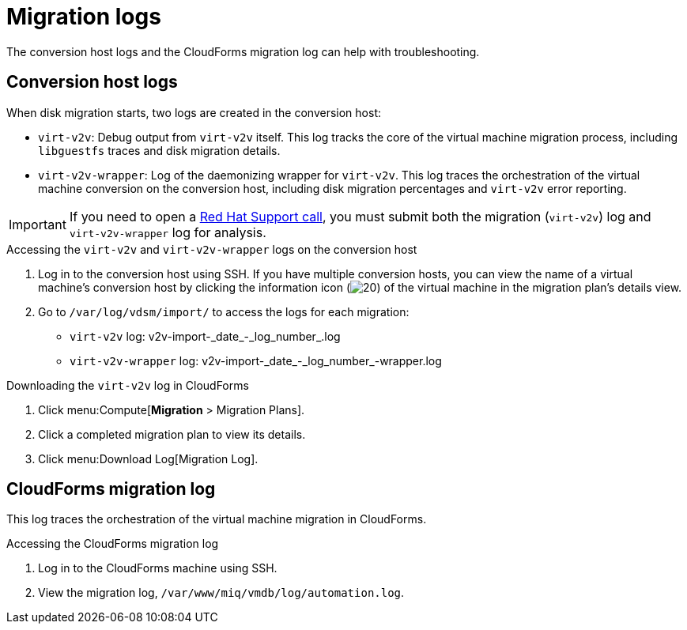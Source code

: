 // Module included in the following assemblies:
// assembly_Troubleshooting.adoc
[id="Migration_logs"]
= Migration logs

The conversion host logs and the CloudForms migration log can help with troubleshooting.

== Conversion host logs

When disk migration starts, two logs are created in the conversion host:

* `virt-v2v`: Debug output from `virt-v2v` itself. This log tracks the core of the virtual machine migration process, including `libguestfs` traces and disk migration details.
* `virt-v2v-wrapper`: Log of the daemonizing wrapper for `virt-v2v`. This log traces the orchestration of the virtual machine conversion on the conversion host, including disk migration percentages and `virt-v2v` error reporting.

[IMPORTANT]
====
If you need to open a link:https://access.redhat.com/support/cases/#/case/new[Red Hat Support call], you must submit both the migration (`virt-v2v`) log and `virt-v2v-wrapper` log for analysis.
====

.Accessing the `virt-v2v` and `virt-v2v-wrapper` logs on the conversion host

. Log in to the conversion host using SSH. If you have multiple conversion hosts, you can view the name of a virtual machine's conversion host by clicking the information icon (image:Info_icon.png[20]) of the virtual machine in the migration plan's details view.

. Go to `/var/log/vdsm/import/` to access the logs for each migration:
+
* `virt-v2v` log: +v2v-import-_date_-_log_number_.log+
* `virt-v2v-wrapper` log: +v2v-import-_date_-_log_number_-wrapper.log+

.Downloading the `virt-v2v` log in CloudForms

. Click menu:Compute[*Migration* > Migration Plans].
. Click a completed migration plan to view its details.
. Click menu:Download Log[Migration Log].

[id="CloudForms_log"]
== CloudForms migration log

This log traces the orchestration of the virtual machine migration in CloudForms.

.Accessing the CloudForms migration log

. Log in to the CloudForms machine using SSH.
. View the migration log, `/var/www/miq/vmdb/log/automation.log`.
